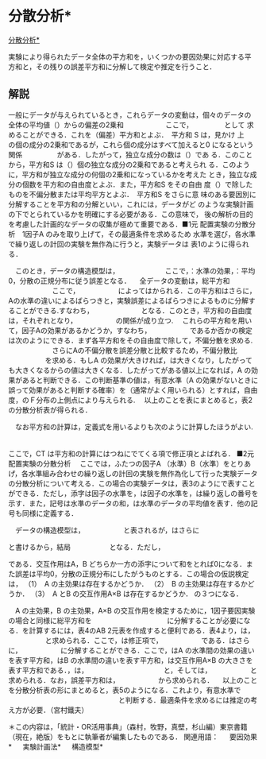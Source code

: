 * 分散分析*
   [[https://www.ouj.ac.jp/mijika/tokei/xml/k3_06023.xml][分散分析*]]

   


実験により得られたデータ全体の平方和を，いくつかの要因効果に対応する平
方和と，その残りの誤差平方和に分解して検定や推定を行うこと．

** 解説　
一般にデータが与えられているとき，これらデータの変動は，個々のデータの
全体の平均値（）からの偏差の2乗和　　　　　　ここで，　　　　　として
求めることができる．これを（偏差）平方和とよぶ．　平方和 S は，見かけ
上　　　　　の個の成分の2乗和であるが，これら個の成分はすべて加えると0
になるという関係　　　　　がある．したがって，独立な成分の数は（）であ
る．このことから，平方和S は（）個の独立な成分の2乗和であると考えられ
る．このように，平方和が独立な成分の何個の2乗和になっているかを考えた
とき，独立な成分の個数を平方和の自由度とよぶ．また，平方和S をその自由
度（）で除したものを不偏分散または平均平方とよぶ．　平方和S をさらに意
味のある要因別に分解することを平方和の分解といい，これには，データがど
のような実験計画の下でとられているかを明確にする必要がある．この意味で，
後の解析の目的を考慮した計画的なデータの収集が極めて重要である．■1元
配置実験の分散分析　1因子A のみを取り上げて，その最適条件を求めるため
水準を選び，各水準で繰り返しの計回の実験を無作為に行うと，実験データは
表1のように得られる．

　このとき，データの構造模型は，
　　　　　
　ここで，：水準の効果，：平均0，分散の正規分布に従う誤差となる．
　全データの変動は，総平方和
　　　　　
　ここで，
　　　　　
によってはかられる．この平方和はさらに，Aの水準の違いによるばらつきと，実験誤差によるばらつきによるものに分解することができる.すなわち，
　　　
　　　
となる．このとき，平方和の自由度は，それぞれとなり，
　　　　　
の関係が成り立つ.
　これらの平方和を用いて，因子Aの効果があるかどうか，すなわち，
　　　　　
であるか否かの検定は次のようにできる．まず各平方和をその自由度で除して，不偏分散を求める.
　　　　　
　さらにAの不偏分散を誤差分散と比較するため，不偏分散比
　　　　　
を求める．もしA の効果が大きければ，は大きくなり，したがっても大きくなるからの値は大きくなる．したがってがある値以上になれば，A の効果があると判断できる．この判断基準の値は，有意水準（A の効果がないときに誤って効果があると判断する確率）を（通常がよく用いられる）とすれば，自由度，のＦ分布の上側点により与えられる.
　以上のことを表にまとめると，表2の分散分析表が得られる．

　なお平方和の計算は，定義式を用いるよりも次のように計算したほうがよい.
　　　　　
　　　　　
　　　　　
　　　　　


ここで，CT は平方和の計算にはつねにでてくる項で修正項とよばれる．
■2元配置実験の分散分析
　ここでは，ふたつの因子A （水準）B（水準）をとりあげ，各水準組み合わせの繰り返しの計回の実験を無作為化して行った実験データの分散分析について考える．この場合の実験データは，表3のようにで表すことができる．ただし，添字は因子の水準を，は因子の水準を，は繰り返しの番号を示す．また，記号は水準のデータの和，は水準のデータの平均値を表す．他の記号も同様に定義する．

　データの構造模型は，
　　　　　
と表されるが，はさらに
　　　　　

と書けるから，結局
　　　　　
となる．ただし，



である．交互作用はA，B どちらか一方の添字について和をとれば0になる．また誤差は平均0，分散の正規分布にしたがうものとする．この場合の仮説検定は，
（1）　A の主効果は存在するかどうか．
（2）　B の主効果は存在するかどうか．
（3）　A とB の交互作用A×B は存在するかどうか．
の３つになる．

　A の主効果，B の主効果，A×B の交互作用を検定するために，1因子要因実験の場合と同様に総平方和を
　　　　　
　　　　　
に分解することが必要になる．を計算するには，表4のAB 2元表を作成すると便利である．表4より，は，
　　　　　
と求められる．ここで，は修正項で，
　　　　　
である．はさらに，
　　　　　
に分解することができる．ここで，はA の水準間の効果の違いを表す平方和，はB の水準間の違いを表す平方和，は交互作用A×B の大きさを表す平方和である．，は，
　　　　　
　　　　　
と，そしては，
　　　　　
と求められる．なお，誤差平方和は，
　　　　　
から求められる．
　以上のことを分散分析表の形にまとめると，表5のようになる．これより，有意水準で
　　　　　
　　　　　
　　　　　
と判断する．最適条件を求めるには推定の考え方が必要．（宮村鐵夫）


＊この内容は，「統計・OR活用事典」（森村，牧野，真壁，杉山編）東京書籍（現在，絶版）をもとに執筆者が編集したものである．
関連用語： 　 要因効果* 　 実験計画法* 　 構造模型* 
